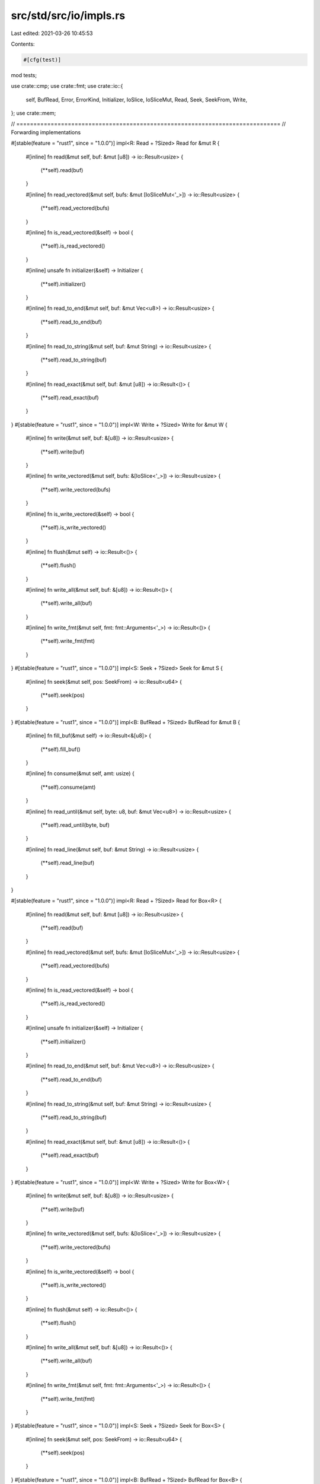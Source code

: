 src/std/src/io/impls.rs
=======================

Last edited: 2021-03-26 10:45:53

Contents:

.. code-block:: rs

    #[cfg(test)]
mod tests;

use crate::cmp;
use crate::fmt;
use crate::io::{
    self, BufRead, Error, ErrorKind, Initializer, IoSlice, IoSliceMut, Read, Seek, SeekFrom, Write,
};
use crate::mem;

// =============================================================================
// Forwarding implementations

#[stable(feature = "rust1", since = "1.0.0")]
impl<R: Read + ?Sized> Read for &mut R {
    #[inline]
    fn read(&mut self, buf: &mut [u8]) -> io::Result<usize> {
        (**self).read(buf)
    }

    #[inline]
    fn read_vectored(&mut self, bufs: &mut [IoSliceMut<'_>]) -> io::Result<usize> {
        (**self).read_vectored(bufs)
    }

    #[inline]
    fn is_read_vectored(&self) -> bool {
        (**self).is_read_vectored()
    }

    #[inline]
    unsafe fn initializer(&self) -> Initializer {
        (**self).initializer()
    }

    #[inline]
    fn read_to_end(&mut self, buf: &mut Vec<u8>) -> io::Result<usize> {
        (**self).read_to_end(buf)
    }

    #[inline]
    fn read_to_string(&mut self, buf: &mut String) -> io::Result<usize> {
        (**self).read_to_string(buf)
    }

    #[inline]
    fn read_exact(&mut self, buf: &mut [u8]) -> io::Result<()> {
        (**self).read_exact(buf)
    }
}
#[stable(feature = "rust1", since = "1.0.0")]
impl<W: Write + ?Sized> Write for &mut W {
    #[inline]
    fn write(&mut self, buf: &[u8]) -> io::Result<usize> {
        (**self).write(buf)
    }

    #[inline]
    fn write_vectored(&mut self, bufs: &[IoSlice<'_>]) -> io::Result<usize> {
        (**self).write_vectored(bufs)
    }

    #[inline]
    fn is_write_vectored(&self) -> bool {
        (**self).is_write_vectored()
    }

    #[inline]
    fn flush(&mut self) -> io::Result<()> {
        (**self).flush()
    }

    #[inline]
    fn write_all(&mut self, buf: &[u8]) -> io::Result<()> {
        (**self).write_all(buf)
    }

    #[inline]
    fn write_fmt(&mut self, fmt: fmt::Arguments<'_>) -> io::Result<()> {
        (**self).write_fmt(fmt)
    }
}
#[stable(feature = "rust1", since = "1.0.0")]
impl<S: Seek + ?Sized> Seek for &mut S {
    #[inline]
    fn seek(&mut self, pos: SeekFrom) -> io::Result<u64> {
        (**self).seek(pos)
    }
}
#[stable(feature = "rust1", since = "1.0.0")]
impl<B: BufRead + ?Sized> BufRead for &mut B {
    #[inline]
    fn fill_buf(&mut self) -> io::Result<&[u8]> {
        (**self).fill_buf()
    }

    #[inline]
    fn consume(&mut self, amt: usize) {
        (**self).consume(amt)
    }

    #[inline]
    fn read_until(&mut self, byte: u8, buf: &mut Vec<u8>) -> io::Result<usize> {
        (**self).read_until(byte, buf)
    }

    #[inline]
    fn read_line(&mut self, buf: &mut String) -> io::Result<usize> {
        (**self).read_line(buf)
    }
}

#[stable(feature = "rust1", since = "1.0.0")]
impl<R: Read + ?Sized> Read for Box<R> {
    #[inline]
    fn read(&mut self, buf: &mut [u8]) -> io::Result<usize> {
        (**self).read(buf)
    }

    #[inline]
    fn read_vectored(&mut self, bufs: &mut [IoSliceMut<'_>]) -> io::Result<usize> {
        (**self).read_vectored(bufs)
    }

    #[inline]
    fn is_read_vectored(&self) -> bool {
        (**self).is_read_vectored()
    }

    #[inline]
    unsafe fn initializer(&self) -> Initializer {
        (**self).initializer()
    }

    #[inline]
    fn read_to_end(&mut self, buf: &mut Vec<u8>) -> io::Result<usize> {
        (**self).read_to_end(buf)
    }

    #[inline]
    fn read_to_string(&mut self, buf: &mut String) -> io::Result<usize> {
        (**self).read_to_string(buf)
    }

    #[inline]
    fn read_exact(&mut self, buf: &mut [u8]) -> io::Result<()> {
        (**self).read_exact(buf)
    }
}
#[stable(feature = "rust1", since = "1.0.0")]
impl<W: Write + ?Sized> Write for Box<W> {
    #[inline]
    fn write(&mut self, buf: &[u8]) -> io::Result<usize> {
        (**self).write(buf)
    }

    #[inline]
    fn write_vectored(&mut self, bufs: &[IoSlice<'_>]) -> io::Result<usize> {
        (**self).write_vectored(bufs)
    }

    #[inline]
    fn is_write_vectored(&self) -> bool {
        (**self).is_write_vectored()
    }

    #[inline]
    fn flush(&mut self) -> io::Result<()> {
        (**self).flush()
    }

    #[inline]
    fn write_all(&mut self, buf: &[u8]) -> io::Result<()> {
        (**self).write_all(buf)
    }

    #[inline]
    fn write_fmt(&mut self, fmt: fmt::Arguments<'_>) -> io::Result<()> {
        (**self).write_fmt(fmt)
    }
}
#[stable(feature = "rust1", since = "1.0.0")]
impl<S: Seek + ?Sized> Seek for Box<S> {
    #[inline]
    fn seek(&mut self, pos: SeekFrom) -> io::Result<u64> {
        (**self).seek(pos)
    }
}
#[stable(feature = "rust1", since = "1.0.0")]
impl<B: BufRead + ?Sized> BufRead for Box<B> {
    #[inline]
    fn fill_buf(&mut self) -> io::Result<&[u8]> {
        (**self).fill_buf()
    }

    #[inline]
    fn consume(&mut self, amt: usize) {
        (**self).consume(amt)
    }

    #[inline]
    fn read_until(&mut self, byte: u8, buf: &mut Vec<u8>) -> io::Result<usize> {
        (**self).read_until(byte, buf)
    }

    #[inline]
    fn read_line(&mut self, buf: &mut String) -> io::Result<usize> {
        (**self).read_line(buf)
    }
}

// =============================================================================
// In-memory buffer implementations

/// Read is implemented for `&[u8]` by copying from the slice.
///
/// Note that reading updates the slice to point to the yet unread part.
/// The slice will be empty when EOF is reached.
#[stable(feature = "rust1", since = "1.0.0")]
impl Read for &[u8] {
    #[inline]
    fn read(&mut self, buf: &mut [u8]) -> io::Result<usize> {
        let amt = cmp::min(buf.len(), self.len());
        let (a, b) = self.split_at(amt);

        // First check if the amount of bytes we want to read is small:
        // `copy_from_slice` will generally expand to a call to `memcpy`, and
        // for a single byte the overhead is significant.
        if amt == 1 {
            buf[0] = a[0];
        } else {
            buf[..amt].copy_from_slice(a);
        }

        *self = b;
        Ok(amt)
    }

    #[inline]
    fn read_vectored(&mut self, bufs: &mut [IoSliceMut<'_>]) -> io::Result<usize> {
        let mut nread = 0;
        for buf in bufs {
            nread += self.read(buf)?;
            if self.is_empty() {
                break;
            }
        }

        Ok(nread)
    }

    #[inline]
    fn is_read_vectored(&self) -> bool {
        true
    }

    #[inline]
    unsafe fn initializer(&self) -> Initializer {
        Initializer::nop()
    }

    #[inline]
    fn read_exact(&mut self, buf: &mut [u8]) -> io::Result<()> {
        if buf.len() > self.len() {
            return Err(Error::new(ErrorKind::UnexpectedEof, "failed to fill whole buffer"));
        }
        let (a, b) = self.split_at(buf.len());

        // First check if the amount of bytes we want to read is small:
        // `copy_from_slice` will generally expand to a call to `memcpy`, and
        // for a single byte the overhead is significant.
        if buf.len() == 1 {
            buf[0] = a[0];
        } else {
            buf.copy_from_slice(a);
        }

        *self = b;
        Ok(())
    }

    #[inline]
    fn read_to_end(&mut self, buf: &mut Vec<u8>) -> io::Result<usize> {
        buf.extend_from_slice(*self);
        let len = self.len();
        *self = &self[len..];
        Ok(len)
    }
}

#[stable(feature = "rust1", since = "1.0.0")]
impl BufRead for &[u8] {
    #[inline]
    fn fill_buf(&mut self) -> io::Result<&[u8]> {
        Ok(*self)
    }

    #[inline]
    fn consume(&mut self, amt: usize) {
        *self = &self[amt..];
    }
}

/// Write is implemented for `&mut [u8]` by copying into the slice, overwriting
/// its data.
///
/// Note that writing updates the slice to point to the yet unwritten part.
/// The slice will be empty when it has been completely overwritten.
///
/// If the number of bytes to be written exceeds the size of the slice, write operations will
/// return short writes: ultimately, `Ok(0)`; in this situation, `write_all` returns an error of
/// kind `ErrorKind::WriteZero`.
#[stable(feature = "rust1", since = "1.0.0")]
impl Write for &mut [u8] {
    #[inline]
    fn write(&mut self, data: &[u8]) -> io::Result<usize> {
        let amt = cmp::min(data.len(), self.len());
        let (a, b) = mem::replace(self, &mut []).split_at_mut(amt);
        a.copy_from_slice(&data[..amt]);
        *self = b;
        Ok(amt)
    }

    #[inline]
    fn write_vectored(&mut self, bufs: &[IoSlice<'_>]) -> io::Result<usize> {
        let mut nwritten = 0;
        for buf in bufs {
            nwritten += self.write(buf)?;
            if self.is_empty() {
                break;
            }
        }

        Ok(nwritten)
    }

    #[inline]
    fn is_write_vectored(&self) -> bool {
        true
    }

    #[inline]
    fn write_all(&mut self, data: &[u8]) -> io::Result<()> {
        if self.write(data)? == data.len() {
            Ok(())
        } else {
            Err(Error::new(ErrorKind::WriteZero, "failed to write whole buffer"))
        }
    }

    #[inline]
    fn flush(&mut self) -> io::Result<()> {
        Ok(())
    }
}

/// Write is implemented for `Vec<u8>` by appending to the vector.
/// The vector will grow as needed.
#[stable(feature = "rust1", since = "1.0.0")]
impl Write for Vec<u8> {
    #[inline]
    fn write(&mut self, buf: &[u8]) -> io::Result<usize> {
        self.extend_from_slice(buf);
        Ok(buf.len())
    }

    #[inline]
    fn write_vectored(&mut self, bufs: &[IoSlice<'_>]) -> io::Result<usize> {
        let len = bufs.iter().map(|b| b.len()).sum();
        self.reserve(len);
        for buf in bufs {
            self.extend_from_slice(buf);
        }
        Ok(len)
    }

    #[inline]
    fn is_write_vectored(&self) -> bool {
        true
    }

    #[inline]
    fn write_all(&mut self, buf: &[u8]) -> io::Result<()> {
        self.extend_from_slice(buf);
        Ok(())
    }

    #[inline]
    fn flush(&mut self) -> io::Result<()> {
        Ok(())
    }
}


